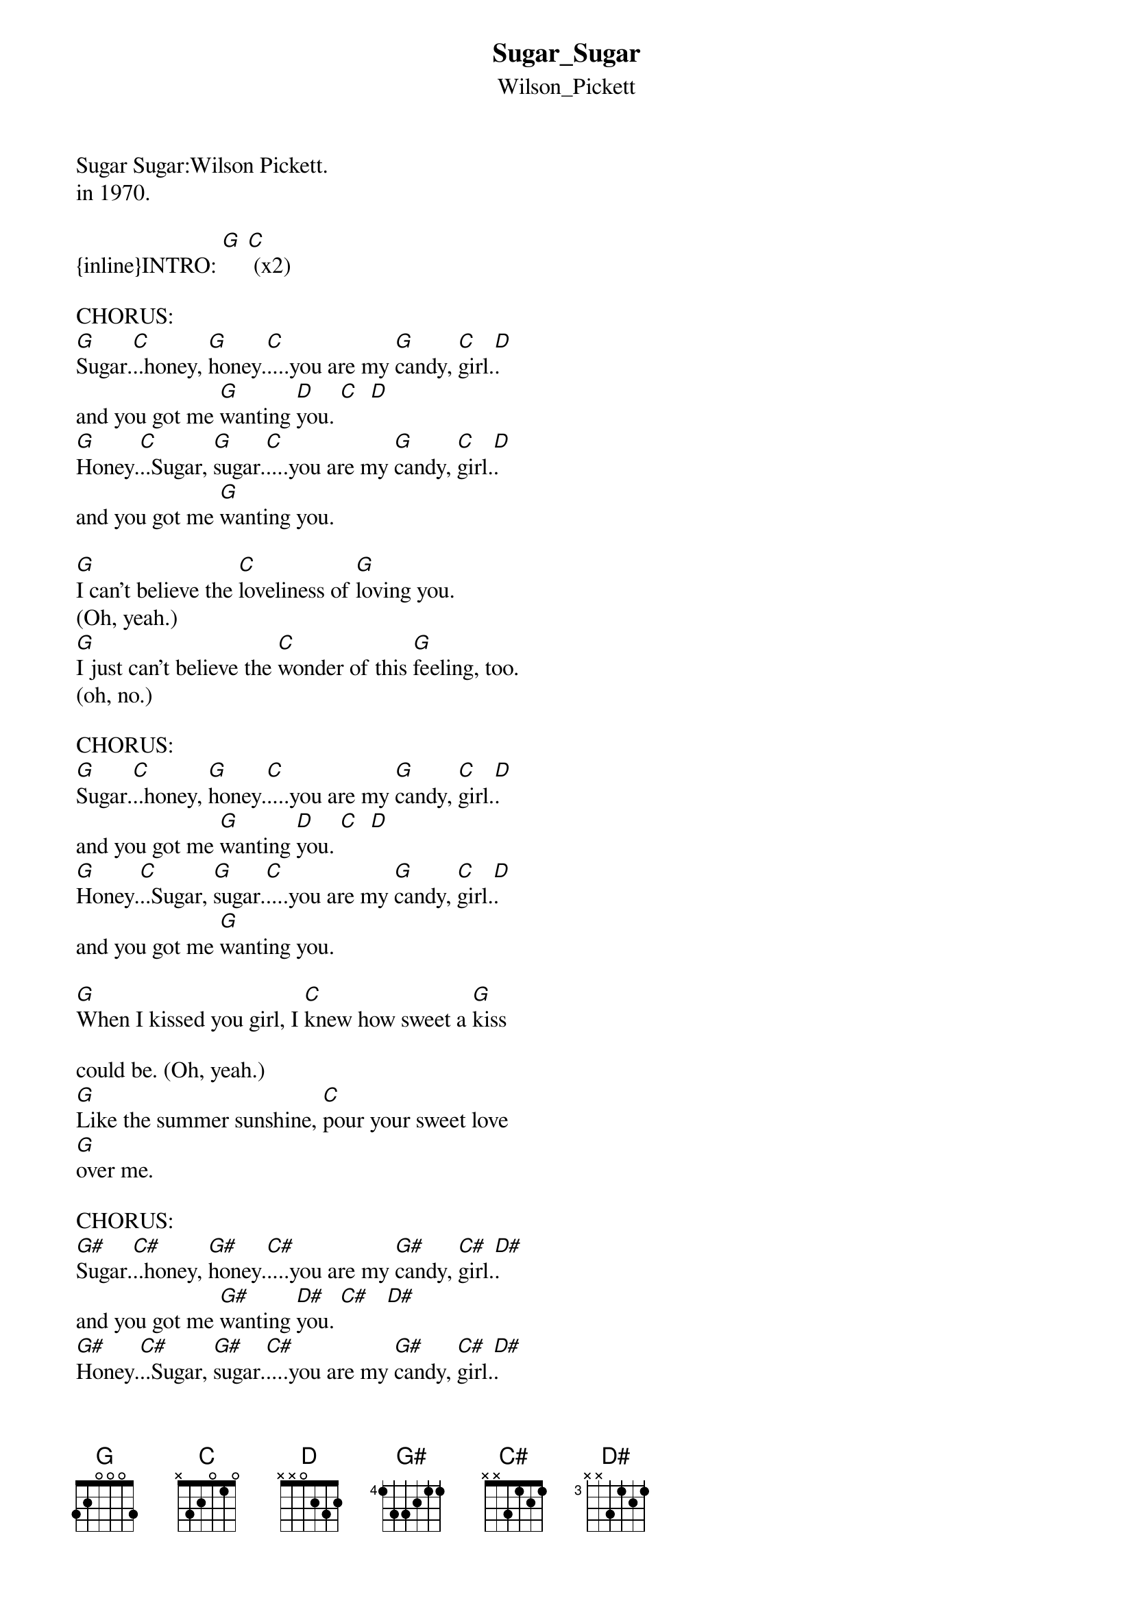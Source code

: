 {t: Sugar_Sugar}
{st: Wilson_Pickett}
Sugar Sugar:Wilson Pickett.
#4 R&B and #25 Hot 100 on ATLANTIC Records 
in 1970.

{inline}INTRO: [G] [C] (x2)

CHORUS:
[G]Sugar.[C]..honey, [G]honey.[C]....you are my [G]candy, [C]girl.[D].
and you got me [G]wanting [D]you. [C]  [D]
[G]Honey.[C]..Sugar, [G]sugar.[C]....you are my [G]candy, [C]girl.[D].
and you got me [G]wanting you. 

#1.
[G]I can't believe the [C]loveliness of [G]loving you. 
(Oh, yeah.)
[G]I just can't believe the [C]wonder of this [G]feeling, too. 
(oh, no.)

CHORUS:
[G]Sugar.[C]..honey, [G]honey.[C]....you are my [G]candy, [C]girl.[D].
and you got me [G]wanting [D]you. [C]  [D]
[G]Honey.[C]..Sugar, [G]sugar.[C]....you are my [G]candy, [C]girl.[D].
and you got me [G]wanting you. 

#2.
[G]When I kissed you girl, I [C]knew how sweet a [G]kiss 

could be. (Oh, yeah.)
[G]Like the summer sunshine, [C]pour your sweet love 
[G]over me. 

CHORUS:
[G#]Sugar.[C#]..honey, [G#]honey.[C#]....you are my [G#]candy, [C#]girl.[D#].
and you got me [G#]wanting [D#]you. [C#]   [D#]
[G#]Honey.[C#]..Sugar, [G#]sugar.[C#]....you are my [G#]candy, [C#]girl.[D#].
and you got me [G#]wanting you. 

OUTRO::
[G#]Sugar.[C#]..honey, [G#]honey.[C#]....you are my [G#]candy, [C#]girl.[D#].
and you got me [G#]wanting [D#]you..[C#].(F[D#]ade.)


A seventies smash from Kraziekhat.


